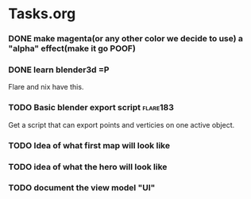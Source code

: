 * Tasks.org
*** DONE make magenta(or any other color we decide to use) a "alpha" effect(make it go *POOF*)
   CLOSED: [2010-07-09 Fri 21:05]
   :LOGBOOK:
   - State "DONE"       from "TODO"       [2010-07-09 Fri 21:05]
   :END:
*** DONE learn blender3d =P
   CLOSED: [2010-07-09 Fri 21:05]
   :LOGBOOK:
   - State "DONE"       from "TODO"       [2010-07-09 Fri 21:06]
   :END:

   Flare and nix have this.
*** TODO Basic blender export script :flare183:
    Get a script that can export points and verticies on one active
    object.

*** TODO Idea of what first map will look like

*** TODO idea of what the hero will look like

*** TODO document the view model "UI"

